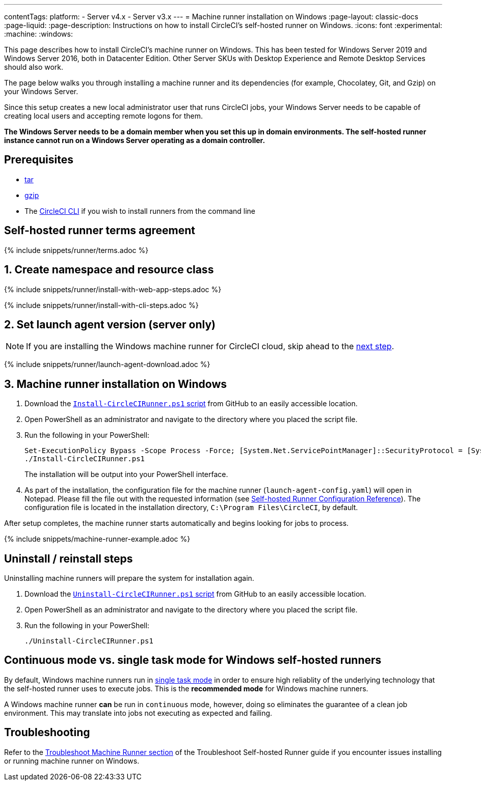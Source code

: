 ---
contentTags:
  platform:
  - Server v4.x
  - Server v3.x
---
= Machine runner installation on Windows
:page-layout: classic-docs
:page-liquid:
:page-description: Instructions on how to install CircleCI's self-hosted runner on Windows.
:icons: font
:experimental:
:machine:
:windows:

This page describes how to install CircleCI's machine runner on Windows. This has been tested for Windows Server 2019 and Windows Server 2016, both in Datacenter Edition. Other Server SKUs with Desktop Experience and Remote Desktop Services should also work.

The page below walks you through installing a machine runner and its dependencies (for example, Chocolatey, Git, and Gzip) on your Windows Server.

Since this setup creates a new local administrator user that runs CircleCI jobs, your Windows Server needs to be capable of creating local users and accepting remote logons for them.

*The Windows Server needs to be a domain member when you set this up in domain environments. The self-hosted runner instance cannot run on a Windows Server operating as a domain controller.*


[#prerequisites]
== Prerequisites

* https://www.gnu.org/software/tar/[tar]

* https://www.gnu.org/software/gzip/[gzip]

* The xref:local-cli#[CircleCI CLI] if you wish to install runners from the command line

[#self-hosted-runner-terms-agreement]
== Self-hosted runner terms agreement

{% include snippets/runner/terms.adoc %}

[#create-namespace-and-resource-class]
== 1. Create namespace and resource class

[.tab.machine-runner.Web_app_installation]
--
{% include snippets/runner/install-with-web-app-steps.adoc %}
--
[.tab.machine-runner.CLI_installation]
--
{% include snippets/runner/install-with-cli-steps.adoc %}

--

[#set-launch-agent-version]
== 2. Set launch agent version (server only)

NOTE: If you are installing the Windows machine runner for CircleCI cloud, skip ahead to the xref:#installation-steps[next step].

{% include snippets/runner/launch-agent-download.adoc %}

[#installation-steps]
== 3. Machine runner installation on Windows

. Download the https://github.com/CircleCI-Public/runner-installation-files/tree/main/windows-install/circleci-runner[`Install-CircleCIRunner.ps1` script] from GitHub to an easily accessible location.

. Open PowerShell as an administrator and navigate to the directory where you placed the script file.

. Run the following in your PowerShell:
+
```
Set-ExecutionPolicy Bypass -Scope Process -Force; [System.Net.ServicePointManager]::SecurityProtocol = [System.Net.ServicePointManager]::SecurityProtocol -bor 3072;
./Install-CircleCIRunner.ps1
```
+
The installation will be output into your PowerShell interface.

. As part of the installation, the configuration file for the machine runner (`launch-agent-config.yaml`) will open in Notepad. Please fill the file out with the requested information (see xref:runner-config-reference.adoc[Self-hosted Runner Configuration Reference]). The configuration file is located in the installation directory, `C:\Program Files\CircleCI`, by default.

After setup completes, the machine runner starts automatically and begins looking for jobs to process.

{% include snippets/machine-runner-example.adoc %}

[#uninstall-reinstall-steps]
== Uninstall / reinstall steps

Uninstalling machine runners will prepare the system for installation again.

. Download the https://github.com/CircleCI-Public/runner-installation-files/tree/main/windows-install/circleci-runner[`Uninstall-CircleCIRunner.ps1` script] from GitHub to an easily accessible location.
. Open PowerShell as an administrator and navigate to the directory where you placed the script file.

. Run the following in your PowerShell:
+
```
./Uninstall-CircleCIRunner.ps1
```

[#continuous-mode-vs.-single-task-mode-for-windows-self-hosted-runners]
== Continuous mode vs. single task mode for Windows self-hosted runners

By default, Windows machine runners run in <<runner-config-reference#runner-mode,single task mode>> in order to ensure high reliablity of the underlying technology that the self-hosted runner uses to execute jobs. This is the **recommended mode** for Windows machine runners.

A Windows machine runner *can* be run in `continuous` mode, however, doing so eliminates the guarantee of a clean job environment.  This may translate into jobs not executing as expected and failing.

[#troubleshooting]
== Troubleshooting

Refer to the <<troubleshoot-self-hosted-runner#troubleshoot-machine-runner,Troubleshoot Machine Runner section>> of the Troubleshoot Self-hosted Runner guide if you encounter issues installing or running machine runner on Windows.
